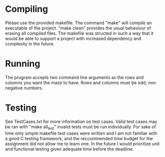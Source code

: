 * Compiling
Please use the provided makefile. The command "make" will compile an executable of the project.
"make clean" provides the usual behaviour of erasing all compiled files. The makefile was structed
in such a way that it would be able to support a project with increased dependency and complexity in
the future.

* Running 
The program accepts two command line arguments as the rows and columns you want the maze to have. 
Rows and columns must be odd, non negative numbers.

* Testing
See TestCases.txt for more information on test cases. Valid test cases may be ran with
"make all_test" invalid tests must be run individually. For sake of time only simple makefile test
cases were written and I am not familiar with a good C testing framework, and the reccommended time
budget for the assignment did not allow me to learn one. In the future I would prioritize unit and
functional testing given adequate time before the deadline.
